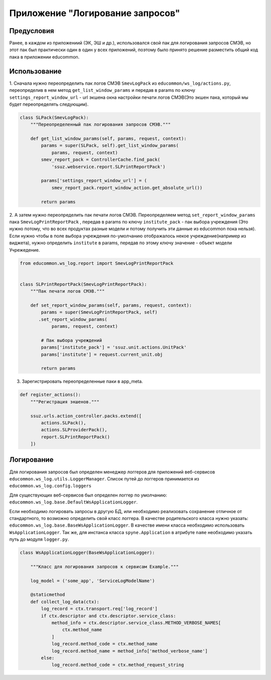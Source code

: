 Приложение "Логирование запросов"
=================================

Предусловия
-----------

Ранее, в каждом из приложениий (ЭК, ЭШ и др.), использовался свой пак для
логирования запросов СМЭВ, но этот пак был практически один в один у всех
приложений, поэтому было принято решение разместить общий код пака в
приложении educommon.

Использование
--------------

1. Сначала нужно переопределить пак логов СМЭВ ``SmevLogPack`` из
``educommon/ws_log/actions.py``, переопределив в нем метод
``get_list_window_params`` и передав в params по ключу
``settings_report_window_url`` - url экшена окна настройки печати логов
СМЭВ(Это экшен пака, который мы будет переопределять следующим).

.. code-block:: python

  class SLPack(SmevLogPack):
      """Переопределенный пак логирования запросов СМЭВ."""

      def get_list_window_params(self, params, request, context):
          params = super(SLPack, self).get_list_window_params(
              params, request, context)
          smev_report_pack = ControllerCache.find_pack(
              'ssuz.webservice.report.SLPrintReportPack')

          params['settings_report_window_url'] = (
              smev_report_pack.report_window_action.get_absolute_url())

          return params

2. А затем нужно переопределить пак печати логов СМЭВ. Переопределяем метод
``set_report_window_params`` пака ``SmevLogPrintReportPack`` , передав в
params по ключу ``institute_pack`` - пак выбора учреждения (Это нужно потому,
что во всех продуктах разные модели и потому получить эти данные из
educommon пока нельзя). Если нужно чтобы в поле выбора учреждения по-умолчанию
отображалось некое учреждение(например из виджета), нужно определить
``institute`` в params, передав по этому ключу значение - объект модели
Учрежедение.

.. code-block:: python

  from educommon.ws_log.report import SmevLogPrintReportPack


  class SLPrintReportPack(SmevLogPrintReportPack):
      """Пак печати логов СМЭВ."""

      def set_report_window_params(self, params, request, context):
          params = super(SmevLogPrintReportPack, self)
         .set_report_window_params(
              params, request, context)

          # Пак выбора учреждений
          params['institute_pack'] = 'ssuz.unit.actions.UnitPack'
          params['institute'] = request.current_unit.obj

          return params

3. Зарегистрировать переопределенные паки в app_meta.

.. code-block:: python

  def register_actions():
      """Регистрация экшенов."""

      ssuz.urls.action_controller.packs.extend([
          actions.SLPack(),
          actions.SLProviderPack(),
          report.SLPrintReportPack()
      ])

Логирование
-----------

Для логирования запросов был определен менеджер логгеров для приложений
веб-сервисов ``educommon.ws_log.utils.LoggerManager``.
Список путей до логгеров принимается из ``educommon.ws_log.config.loggers``

Для существующих веб-сервисов был определен логгер по умолчанию:
``educommon.ws_log.base.DefaultWsApplicationLogger``.

Если необходимо логировать запросы в другую БД, или необходимо реализовать
сохранение отличное от стандартного, то возможно определить свой класс
логгера. В качестве родительского класса нужно указать:
``educommon.ws_log.base.BaseWsApplicationLogger``. В качестве имени класса
необходимо использовать ``WsApplicationLogger``. Так же, для инстанса
класса ``spyne.Application`` в атрибуте ``name`` необходимо указать путь до
модуля ``logger.py``.

.. code-block:: python

  class WsApplicationLogger(BaseWsApplicationLogger):

      """Класс для логирования запросов к сервисам Example."""

      log_model = ('some_app', 'ServiceLogModelName')

      @staticmethod
      def collect_log_data(ctx):
          log_record = ctx.transport.req['log_record']
          if ctx.descriptor and ctx.descriptor.service_class:
              method_info = ctx.descriptor.service_class.METHOD_VERBOSE_NAMES[
                  ctx.method_name
              ]
              log_record.method_code = ctx.method_name
              log_record.method_name = method_info['method_verbose_name']
          else:
              log_record.method_code = ctx.method_request_string

